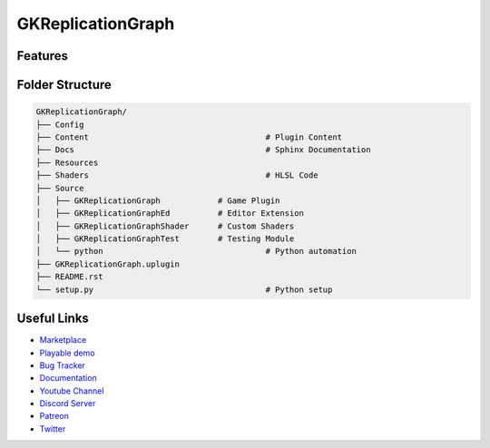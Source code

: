 GKReplicationGraph
============================


Features
--------


Folder Structure
----------------


.. code-block::

   GKReplicationGraph/
   ├── Config
   ├── Content                                     # Plugin Content
   ├── Docs                                        # Sphinx Documentation
   ├── Resources
   ├── Shaders                                     # HLSL Code
   ├── Source
   │   ├── GKReplicationGraph            # Game Plugin
   │   ├── GKReplicationGraphEd          # Editor Extension
   │   ├── GKReplicationGraphShader      # Custom Shaders
   │   ├── GKReplicationGraphTest        # Testing Module
   │   └── python                                  # Python automation
   ├── GKReplicationGraph.uplugin
   ├── README.rst
   └── setup.py                                    # Python setup


Useful Links
------------

* `Marketplace <https://www.unrealengine.com/marketplace/en-US/product/>`_
* `Playable demo <https://GKReplicationGraph.itch.io/GKReplicationGraph>`_
* `Bug Tracker <https://gitlab.com//GKReplicationGraph/-/issues>`_
* `Documentation <https://.gitlab.io/GKReplicationGraph/>`_
* `Youtube Channel <https://www.youtube.com/@>`_
* `Discord Server <https://discord.gg/eqb4Egv9b3>`_
* `Patreon <https://www.patreon.com/>`_
* `Twitter <https://twitter.com/>`_
